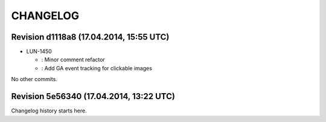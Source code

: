 CHANGELOG
=========

Revision d1118a8 (17.04.2014, 15:55 UTC)
----------------------------------------

* LUN-1450

  * : Minor comment refactor
  * : Add GA event tracking for clickable images

No other commits.

Revision 5e56340 (17.04.2014, 13:22 UTC)
----------------------------------------

Changelog history starts here.
